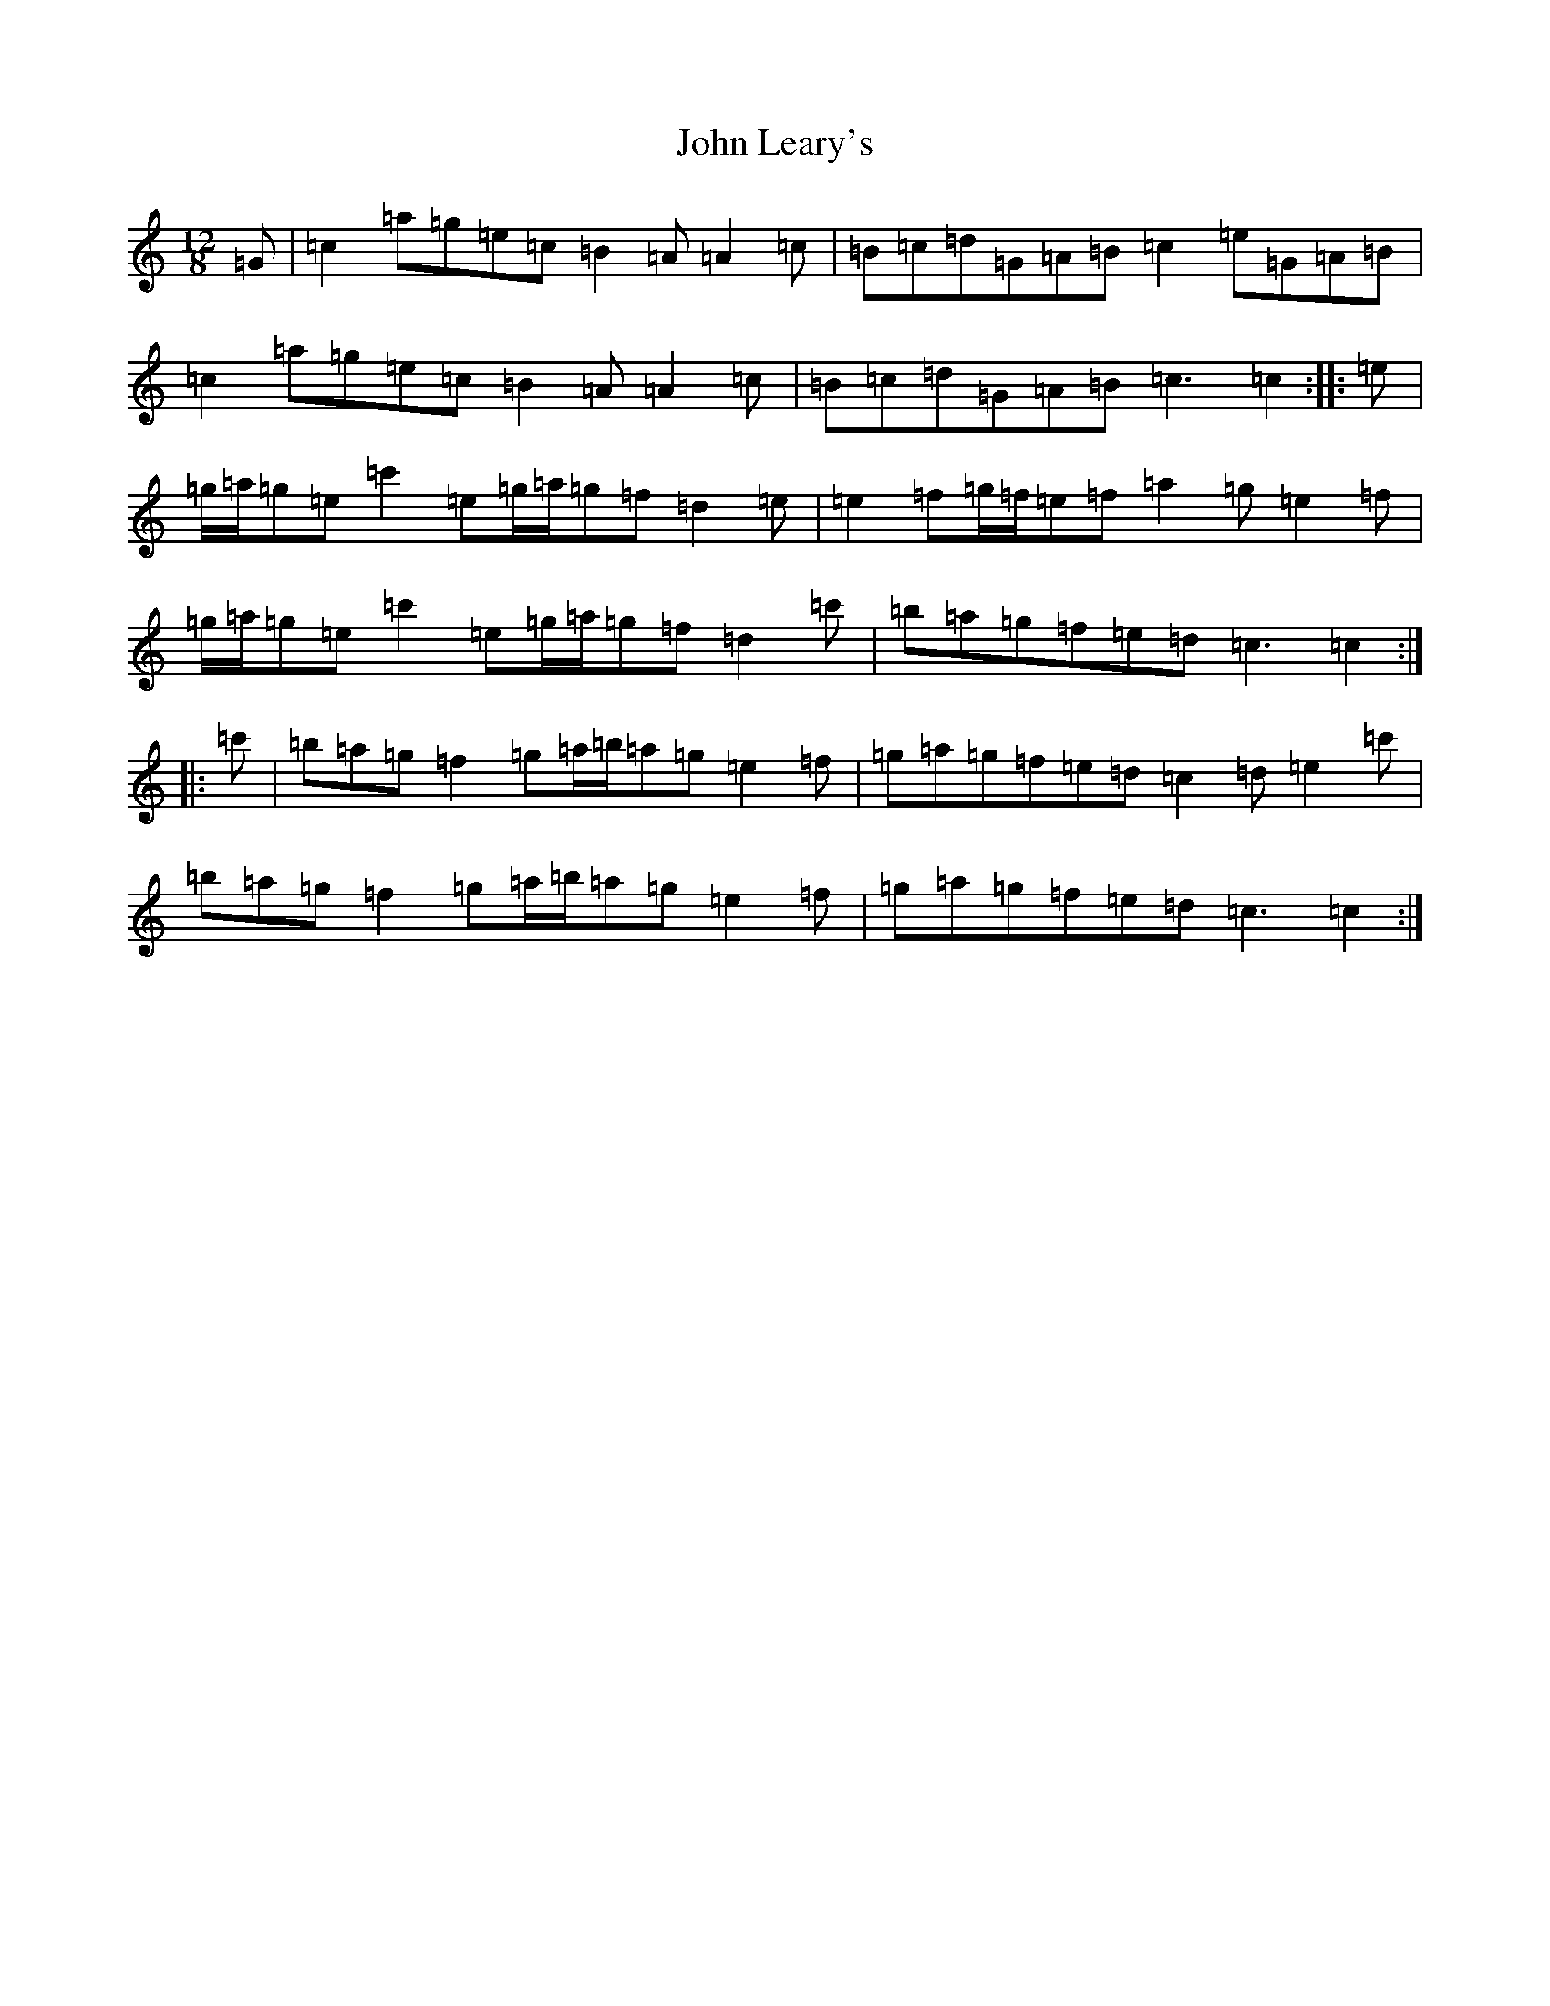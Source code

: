 X: 10779
T: John Leary's
S: https://thesession.org/tunes/3735#setting16707
Z: A Major
R: slide
M: 12/8
L: 1/8
K: C Major
=G|=c2=a=g=e=c=B2=A=A2=c|=B=c=d=G=A=B=c2=e=G=A=B|=c2=a=g=e=c=B2=A=A2=c|=B=c=d=G=A=B=c3=c2:||:=e|=g/2=a/2=g=e=c'2=e=g/2=a/2=g=f=d2=e|=e2=f=g/2=f/2=e=f=a2=g=e2=f|=g/2=a/2=g=e=c'2=e=g/2=a/2=g=f=d2=c'|=b=a=g=f=e=d=c3=c2:||:=c'|=b=a=g=f2=g=a/2=b/2=a=g=e2=f|=g=a=g=f=e=d=c2=d=e2=c'|=b=a=g=f2=g=a/2=b/2=a=g=e2=f|=g=a=g=f=e=d=c3=c2:|